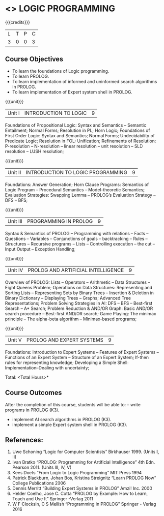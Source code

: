 * <<<PE105>>> LOGIC PROGRAMMING
:properties:
:author: Dr. S. Sheerazuddin and Dr. R. S. Milton
:end:

#+startup: showall

{{{credits}}}
| L | T | P | C |
| 3 | 0 | 0 | 3 |

** Course Objectives
- To learn the foundations of Logic programming.
- To learn PROLOG.
- To learn implementation of informed and uninformed search algorithms in PROLOG.
- To learn  implementation of Expert system shell in PROLOG.

{{{unit}}}
|Unit I|INTRODUCTION TO LOGIC|9|
Foundations of Propositional Logic: Syntax and Semantics – Semantic Entailment; Normal Forms; Resolution in PL; Horn Logic; Foundations of First Order Logic: Syntax and Semantics; Normal Forms; Undecidability of Predicate Logic; Resolution in FOL:  Unification; Refinements of Resolution: P-resolution – N-resolution – linear resolution – unit resolution --  SLD resolution – LUSH resolution;


{{{unit}}}
|Unit II|INTRODUCTION TO LOGIC PROGRAMMING|9|
Foundations: Answer Generation; Horn Clause Programs: Semantics of Logic Program – Procedural Semantics – Model-theoretic Semantics; Evaluation Strategies: Swapping Lemma – PROLOG’s Evaluation Strategy – DFS -- BFS; 

{{{unit}}}
|Unit III|PROGRAMMING IN PROLOG|9|
Syntax & Semantics of PROLOG -- Programming with relations -- Facts -- Questions  -- Variables -- Conjunctions of goals -- backtracking  --  Rules  --  Structures --   Recursive programs  --   Lists --   Controlling execution -- the cut – Input Output – Exception Handling;

{{{unit}}}
|Unit IV|PROLOG AND ARTIFICIAL INTELLIGENCE|9|
Overview of PROLOG: Lists – Operators – Arithmetic – Data Structures –Eight Queens Problem; Operations on Data Structures: Representing and Sorting Lists – Representing Sets by Binary Trees – Insertion & Deletion in Binary Dictionary – Displaying Trees – Graphs; Advanced Tree Representations; Problem Solving Strategies in AI: DFS – BFS – Best-first Search – A* Search; Problem Reduction & AND/OR Graph: Basic AND/OR search procedure -- Best-first AND/OR search; Game Playing: The minimax principle -- The alpha-beta algorithm -- Minimax-based programs;

{{{unit}}}
|Unit V|PROLOG AND EXPERT SYSTEMS|9|
Foundations: Introduction to Expert Systems – Features of Expert Systems -- Functions of an Expert System -- Structure of an Expert System; If-then rules for representing knowledge; Developing a Simple Shell: Implementation--Dealing with uncertainty;


\hfill *Total: <Total Hours>*

** Course Outcomes
After the completion of this course, students will be able to: 
-- write programs in PROLOG (K3).
- implement AI search algorithms in PROLOG (K3).
- implement a simple Expert system shell in PROLOG (K3).

** References:
1. Uwe Schoning “Logic for Computer Scientists” Birkhauser 1999. (Units I, II)
2. Ivan Bratko “PROLOG: Programming for Artificial Intelligence” 4th Edn. Pearson 2011. (Units III, IV, V)
3. Kees Doets “From Logic to Logic Programming” MIT Press 1994
4. Patrick Blackburn, Johan Bos, Kristina Streignitz “Learn PROLOG Now” College Publications 2006
5. Dennis Merritt “Building Expert Systems in PROLOG” Amzi! Inc. 2000
6. Helder Coelho, Jose C. Cotta “PROLOG by Example: How to Learn, Teach and Use It” Springer -Verlag 2011
7. W F Clocksin, C S Mellish “Programming in PROLOG” Springer - Verlag 2016
